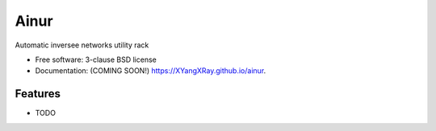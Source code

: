 =====
Ainur
=====

.. image:: https://img.shields.io/travis/XYangXRay/ainur.svg
        :target: https://travis-ci.org/XYangXRay/ainur

.. image:: https://img.shields.io/pypi/v/ainur.svg
        :target: https://pypi.python.org/pypi/ainur


Automatic inversee networks utility rack

* Free software: 3-clause BSD license
* Documentation: (COMING SOON!) https://XYangXRay.github.io/ainur.

Features
--------

* TODO
